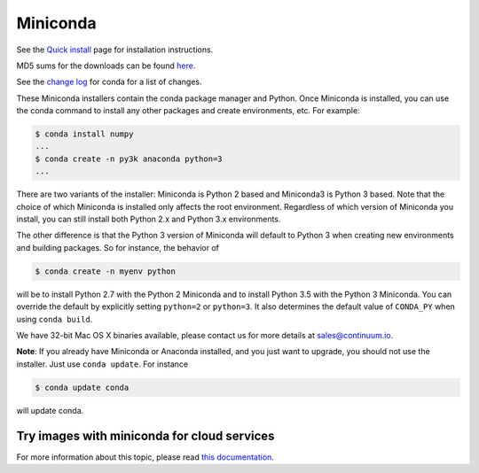 .. If someone knows how to do this better be my guest

.. _miniconda:

===========
 Miniconda
===========

.. table::
   :widths: 1 3 3 3
   :column-alignment: center center center center

   +----------+-------------------+-----------------+-----------------+
   |          ||Windows|          ||Mac|            ||Linux|          |
   |          |                   |                 |                 |
   |          |Windows            |Mac OS X         |Linux            |
   +----------+-------------------+-----------------+-----------------+
   |**Python  |`64-bit (exe       |`64-bit (bash    |`64-bit (bash    |
   |2.7**     |installer)         |installer)       |installer)       |
   |          |<Windows-py2-64_>`_|<Mac-py2-64_>`_  |<Linux-py2-64_>`_|
   |          |                   |                 |                 |
   |          |`32-bit (exe       |                 |`32-bit (bash    |
   |          |installer)         |                 |installer)       |
   |          |<Windows-py2-32_>`_|                 |<Linux-py2-32_>`_|
   |          |                   |                 |                 |
   +----------+-------------------+-----------------+-----------------+
   |**Python  |`64-bit (exe       |`64-bit (bash    |`64-bit (bash    |
   |3.5**     |installer)         |installer)       |installer)       |
   |          |<Windows-py3-64_>`_|<Mac-py3-64_>`_  |<Linux-py3-64_>`_|
   |          |                   |                 |                 |
   |          |`32-bit (exe       |                 |`32-bit (bash    |
   |          |installer)         |                 |installer)       |
   |          |<Windows-py3-32_>`_|                 |<Linux-py3-32_>`_|
   |          |                   |                 |                 |
   +----------+-------------------+-----------------+-----------------+

See the `Quick install <http://conda.pydata.org/docs/install/quick.html>`_
page for installation instructions.

MD5 sums for the downloads can be found `here
<https://repo.continuum.io/miniconda/>`_.

See the `change log
<https://github.com/conda/conda/blob/master/CHANGELOG.txt>`_ for conda for a
list of changes.

These Miniconda installers contain the conda package manager and Python. Once
Miniconda is installed, you can use the conda command to install any other
packages and create environments, etc. For example:

.. code-block:: bash


   $ conda install numpy
   ...
   $ conda create -n py3k anaconda python=3
   ...

There are two variants of the installer: Miniconda is Python 2 based and Miniconda3 is Python 3 based. Note that the choice of which Miniconda is installed only affects the root environment. Regardless of which version of Miniconda you install, you can still install both Python 2.x and Python 3.x environments.

The other difference is that the Python 3 version of Miniconda will default to
Python 3 when creating new environments and building packages. So for
instance, the behavior of

.. code-block:: bash

   $ conda create -n myenv python

will be to install Python 2.7 with the Python 2 Miniconda and to install
Python 3.5 with the Python 3 Miniconda. You can override the default by
explicitly setting ``python=2`` or ``python=3``. It also determines the
default value of ``CONDA_PY`` when using ``conda build``.

We have 32-bit Mac OS X binaries available, please contact us for more details at sales@continuum.io.

**Note**: If you already have Miniconda or Anaconda installed, and you just
want to upgrade, you should not use the installer. Just use ``conda
update``. For instance

.. code-block:: bash

   $ conda update conda

will update conda.

.. _images:

Try images with miniconda for cloud services
--------------------------------------------

For more information about this topic, please read `this documentation <http://docs.continuum.io/anaconda/images.html>`_.

.. |Linux| replace:: :fonticon:`icon-linux icon-4x`

.. |Mac| replace:: :fonticon:`icon-apple icon-4x`

.. |Windows| replace:: :fonticon:`icon-windows icon-4x`

.. Do not edit below this line. It is autogenerated.

.. _Windows-py2-64: https://repo.continuum.io/miniconda/Miniconda-latest-Windows-x86_64.exe

.. _Mac-py2-64: https://repo.continuum.io/miniconda/Miniconda-latest-MacOSX-x86_64.sh

.. _Linux-py2-64: https://repo.continuum.io/miniconda/Miniconda-latest-Linux-x86_64.sh

.. _Windows-py2-32: https://repo.continuum.io/miniconda/Miniconda-latest-Windows-x86.exe

.. _Linux-py2-32: https://repo.continuum.io/miniconda/Miniconda-latest-Linux-x86.sh

.. _Windows-py3-64: https://repo.continuum.io/miniconda/Miniconda3-latest-Windows-x86_64.exe

.. _Mac-py3-64: https://repo.continuum.io/miniconda/Miniconda3-latest-MacOSX-x86_64.sh

.. _Linux-py3-64: https://repo.continuum.io/miniconda/Miniconda3-latest-Linux-x86_64.sh

.. _Windows-py3-32: https://repo.continuum.io/miniconda/Miniconda3-latest-Windows-x86.exe

.. _Linux-py3-32: https://repo.continuum.io/miniconda/Miniconda3-latest-Linux-x86.sh
